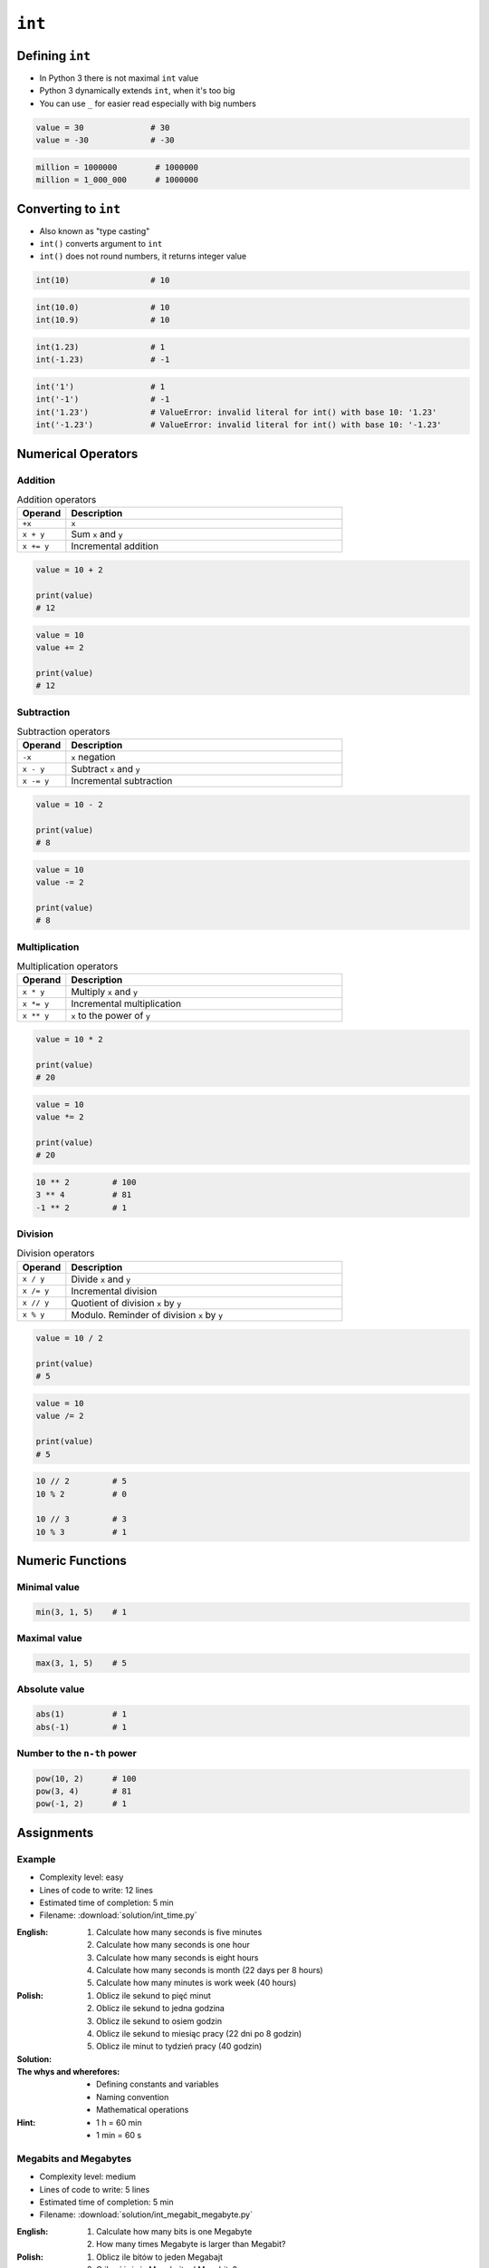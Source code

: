 *******
``int``
*******


Defining ``int``
================
* In Python 3 there is not maximal ``int`` value
* Python 3 dynamically extends ``int``, when it's too big
* You can use ``_`` for easier read especially with big numbers

.. code-block:: python

    value = 30              # 30
    value = -30             # -30

.. code-block:: python
    :caption: Type annotation

    value: int = 30              # 30
    value: int = -30             # -30

.. code-block:: python

    million = 1000000        # 1000000
    million = 1_000_000      # 1000000


Converting to ``int``
=====================
* Also known as "type casting"
* ``int()`` converts argument to ``int``
* ``int()`` does not round numbers, it returns integer value

.. code-block:: python

    int(10)                 # 10

.. code-block:: python

    int(10.0)               # 10
    int(10.9)               # 10

.. code-block:: python

    int(1.23)               # 1
    int(-1.23)              # -1

.. code-block:: python

    int('1')                # 1
    int('-1')               # -1
    int('1.23')             # ValueError: invalid literal for int() with base 10: '1.23'
    int('-1.23')            # ValueError: invalid literal for int() with base 10: '-1.23'


Numerical Operators
===================

Addition
--------
.. csv-table:: Addition operators
    :header: "Operand", "Description"
    :widths: 15, 85

    "``+x``", "``x``"
    "``x + y``", "Sum ``x`` and ``y``"
    "``x += y``", "Incremental addition"

.. code-block:: python

    value = 10 + 2

    print(value)
    # 12

.. code-block:: python

    value = 10
    value += 2

    print(value)
    # 12

Subtraction
-----------
.. csv-table:: Subtraction operators
    :header: "Operand", "Description"
    :widths: 15, 85

    "``-x``", "``x`` negation"
    "``x - y``", "Subtract ``x`` and ``y``"
    "``x -= y``", "Incremental subtraction"

.. code-block:: python

    value = 10 - 2

    print(value)
    # 8

.. code-block:: python

    value = 10
    value -= 2

    print(value)
    # 8

Multiplication
--------------
.. csv-table:: Multiplication operators
    :header: "Operand", "Description"
    :widths: 15, 85

    "``x * y``", "Multiply ``x`` and ``y``"
    "``x *= y``", "Incremental multiplication"
    "``x ** y``", "``x`` to the power of ``y``"

.. code-block:: python

    value = 10 * 2

    print(value)
    # 20

.. code-block:: python

    value = 10
    value *= 2

    print(value)
    # 20

.. code-block:: python

    10 ** 2         # 100
    3 ** 4          # 81
    -1 ** 2         # 1

Division
--------
.. csv-table:: Division operators
    :header: "Operand", "Description"
    :widths: 15, 85

    "``x / y``", "Divide ``x`` and ``y``"
    "``x /= y``", "Incremental division"
    "``x // y``", "Quotient of division ``x`` by ``y``"
    "``x % y``", "Modulo. Reminder of division ``x`` by ``y``"

.. code-block:: python

    value = 10 / 2

    print(value)
    # 5

.. code-block:: python

    value = 10
    value /= 2

    print(value)
    # 5

.. code-block:: python

    10 // 2         # 5
    10 % 2          # 0

    10 // 3         # 3
    10 % 3          # 1


Numeric Functions
=================

Minimal value
-------------
.. code-block:: python

    min(3, 1, 5)    # 1

Maximal value
-------------
.. code-block:: python

    max(3, 1, 5)    # 5

Absolute value
--------------
.. code-block:: python

    abs(1)          # 1
    abs(-1)         # 1

Number to the ``n-th`` power
----------------------------
.. code-block:: python

    pow(10, 2)      # 100
    pow(3, 4)       # 81
    pow(-1, 2)      # 1


Assignments
===========

Example
-------
* Complexity level: easy
* Lines of code to write: 12 lines
* Estimated time of completion: 5 min
* Filename: :download:`solution/int_time.py`

:English:
    #. Calculate how many seconds is five minutes
    #. Calculate how many seconds is one hour
    #. Calculate how many seconds is eight hours
    #. Calculate how many seconds is month (22 days per 8 hours)
    #. Calculate how many minutes is work week (40 hours)

:Polish:
    #. Oblicz ile sekund to pięć minut
    #. Oblicz ile sekund to jedna godzina
    #. Oblicz ile sekund to osiem godzin
    #. Oblicz ile sekund to miesiąc pracy (22 dni po 8 godzin)
    #. Oblicz ile minut to tydzień pracy (40 godzin)

:Solution:
    .. literalinclude:: solution/int_time.py
        :language: python

:The whys and wherefores:
    * Defining constants and variables
    * Naming convention
    * Mathematical operations

:Hint:
    * 1 h = 60 min
    * 1 min = 60 s

Megabits and Megabytes
----------------------
* Complexity level: medium
* Lines of code to write: 5 lines
* Estimated time of completion: 5 min
* Filename: :download:`solution/int_megabit_megabyte.py`

:English:
    #. Calculate how many bits is one Megabyte
    #. How many times Megabyte is larger than Megabit?

:Polish:
    #. Oblicz ile bitów to jeden Megabajt
    #. O ile różni się Megabajt od Megabita?

:The whys and wherefores:
    * Defining constants and variables
    * Naming convention
    * Mathematical operations

:Hint:
    * 1 Kb = 1024 b
    * 1 Mb = 1024 Kb
    * 1 B = 8 b
    * 1 KB = 1024 B
    * 1 MB = 1024 KB

Download time
-------------
* Complexity level: medium
* Lines of code to write: 10 lines
* Estimated time of completion: 10 min
* Filename: :download:`solution/int_download_time.py`

:English:
    #. Having internet connection with speed up to 100 Mb/s
    #. How long will take to download 100 MB?

:Polish:
    #. Mając łącze internetowe do 100 Mb/s
    #. Ile zajmie ściągnięcie pliku 100 MB?

:The whys and wherefores:
    * Defining constants and variables
    * Naming convention
    * Mathematical operations

:Hint:
    * 1 Kb = 1024 b
    * 1 Mb = 1024 Kb
    * 1 B = 8 b
    * 1 KB = 1024 B
    * 1 MB = 1024 KB

Temperature
-----------
* Complexity level: medium
* Lines of code to write: 18 lines
* Estimated time of completion: 15 min
* Filename: :download:`solution/int_temperature.py`

:English:
    #. One Kelvin is equal to 1 Celsius degree (1K = 1°C)
    #. Zero Kelvin (absolute) is equal to -273.15 Celsius degrees
    #. For calculation use round number -273 (0K = -273°C)
    #. How many Kelvins and Celsius degrees has average temperatures at surface :cite:`MSL_REMS`:

        * Lunar day: 180 °C
        * Lunar night: 93 K
        * Mars average: −63 °C
        * Mars highest: 20 °C
        * Mars lowest: 120 K

:Polish:
    #. Jeden Kelwin to jeden stopień Celsiusza (1K = 1°C)
    #. Zero Kelwina (bezwzględne) to -273.15 stopni Celsiusza
    #. W zadaniu przyjmij równe -273°C (0K = -273°C)
    #. Ile Kelwinów, a ile stopni Celsiusza wynoszą średnie temperatury powierzchni :cite:`MSL_REMS`:

        * Księżyca w dzień: 180 °C
        * Księżyca w nocy: 93 K
        * Mars średnia: −63 °C
        * Mars najwyższa: 20 °C
        * Mars najniższa: 120 K

:The whys and wherefores:
    * Defining constants and variables
    * Naming convention
    * Print formatting
    * Mathematical operations

